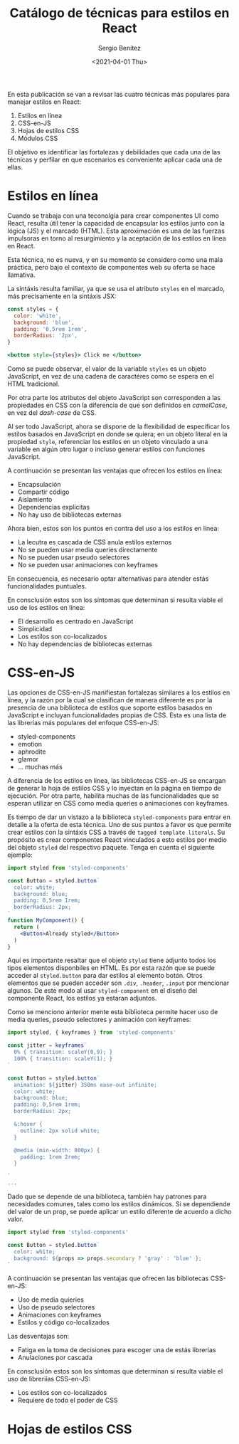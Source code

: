 #+TITLE: Catálogo de técnicas para estilos en React
#+DESCRIPTION: Serie que recopila el estado de arte del manejo de estilos en React
#+AUTHOR: Sergio Benítez
#+DATE:<2021-04-01 Thu> 
#+STARTUP: fold
#+HUGO_BASE_DIR: ~/Development/suabochica-blog/
#+HUGO_SECTION: /post
#+HUGO_WEIGHT: auto
#+HUGO_AUTO_SET_LASTMOD: t

En esta publicación se van a revisar las cuatro técnicas más populares para manejar estilos en React:

1. Estilos en línea
2. CSS-en-JS
3. Hojas de estilos CSS
4. Módulos CSS

El objetivo es identificar las fortalezas y debilidades que cada una de las técnicas y perfilar en que escenarios es conveniente aplicar cada una de ellas.

* Estilos en línea

Cuando se trabaja con una teconolgía para crear componentes UI como React, resulta útil tener la capacidad de encapsular los estilos junto con la lógica (JS) y el marcado (HTML). Esta aproximación es una de las fuerzas impulsoras en torno al resurgimiento y la aceptación de los estilos en línea en React.

Esta técnica, no es nueva, y en su momento se considero como una mala práctica, pero bajo el contexto de componentes web su oferta se hace llamativa.

La sintáxis resulta familiar, ya que se usa el atributo ~styles~ en el marcado, más precisamente en la sintáxis JSX:


#+begin_src jsx
const styles = {
  color: 'white',
  background: 'blue',
  padding: '0,5rem 1rem',
  borderRadius: '2px',
}

<button style={styles}> Click me </button>
#+end_src

Como se puede observar, el valor de la variable ~styles~ es un objeto JavaScript, en vez de una cadena de caractéres como se espera en el HTML tradicional.

Por otra parte los atributos del objeto JavaScript son corresponden a las propiedades en CSS con la diferencia de que son definidos en /camelCase/, en vez del /dash-case/ de CSS.

Al ser todo JavaScript, ahora se dispone de la flexibilidad de especificar los estilos basados en JavaScript en donde se quiera; en un objeto literal en la propiedad ~style~, referenciar los estilos en un objeto vinculado a una variable en algún otro lugar o incluso generar estilos con funciones JavaScript.

A continuación se presentan las ventajas que ofrecen los estilos en línea:

- Encapsulación
- Compartir código
- Aislamiento
- Dependencias explícitas
- No hay uso de bibliotecas externas

Ahora bien, estos son los puntos en contra del uso a los estilos en línea:

- La lecutra es cascada de CSS anula estilos externos
- No se pueden usar media queries directamente
- No se pueden usar pseudo selectores
- No se pueden usar animaciones con keyframes

En consecuencia, es necesario optar alternativas para atender estás funcionalidades puntuales.

En consclusión estos son los síntomas que determinan si resulta viable el uso de los estilos en línea:

- El desarrollo es centrado en JavaScript
- Simplicidad
- Los estilos son co-localizados
- No hay dependencias de bibliotecas externas

* CSS-en-JS

Las opciones de CSS-en-JS manifiestan fortalezas similares a los estilos en línea, y la razón por la cual se clasifican de manera diferente es por la presencia de una biblioteca de estilos que soporte estilos basados en JavaScript e incluyan funcionalidades propias de CSS. Esta es una lista de las librerías más populares del enfoque CSS-en-JS:

- styled-components
- emotion
- aphrodite
- glamor
- ... muchas más

A diferencia de los estilos en línea, las bibliotecas CSS-en-JS se encargan de generar la hoja de estilos CSS y lo inyectan en la página en tiempo de ejecución. Por otra parte, habilita muchas de las funcionalidades que se esperan utilizar en CSS como media queries o animaciones con keyframes.

Es tiempo de dar un vistazo a la biblioteca ~styled-components~ para entrar en detalle a la oferta de esta técnica. Uno de sus puntos a favor es que permite crear estilos con la sintáxis CSS a través de ~tagged template literals~. Su propósito es crear componentes React vinculados a esto estilos por medio del objeto ~styled~ del respectivo paquete. Tenga en cuenta el siguiente ejemplo:

#+begin_src jsx
import styled from 'styled-components'

const Button = styled.button`
  color: white;
  background: blue;
  padding: 0,5rem 1rem;
  borderRadius: 2px;
`
function MyComponent() {
  return (
    <Button>Already styled</Button>
  )
}
#+end_src

Aquí es importante resaltar que el objeto ~styled~ tiene adjunto todos los tipos elementos disponbiles en HTML. Es por esta razón que se puede acceder al ~styled.button~ para dar estilos al elemento botón. Otros elementos que se pueden acceder son ~.div~, ~.header~, ~.input~ por mencionar algunos. De este modo al usar ~styled-component~ en el diseño del componente React, los estilos ya estaran adjuntos.

Como se menciono anterior mente esta biblioteca permite hacer uso de media queries, pseudo selectores y animación con keyframes:

#+begin_src jsx
import styled, { keyframes } from 'styled-components'

const jitter = keyframes`
  0% { transition: scaleY(0,9); }
  100% { transition: scaleY(1); }
`

const Button = styled.button`
  animation: ${jitter} 350ms ease-out infinite;
  color: white;
  background: blue;
  padding: 0,5rem 1rem;
  borderRadius: 2px;

  &:hover {
    outline: 2px solid white;
  }

  @media (min-width: 800px) {
    padding: 1rem 2rem;
  }
  
`
...
#+end_src

Dado que se depende de una biblioteca, también hay patrones para necesidades comunes, tales como los estilos dinámicos. Si se dependiende del valor de un prop, se puede aplicar un estilo diferente de acuerdo a dicho valor. 

#+begin_src jsx
import styled from 'styled-components'

const Button = styled.button`
  color: white;
  background: ${props => props.secondary ? 'gray' : 'blue' };
`
#+end_src

A continuación se presentan las ventajas que ofrecen las bibliotecas CSS-en-JS:

- Uso de media quieries
- Uso de pseudo selectores
- Animaciones con keyframes
- Estilos y código co-localizados

Las desventajas son:

- Fatiga en la toma de decisiones para escoger una de estás librerías
- Anulaciones por cascada

En consclusión estos son los síntomas que determinan si resulta viable el uso de libreriías CSS-en-JS:

- Los estilos son co-localizados
- Requiere de todo el poder de CSS

* Hojas de estilos CSS

